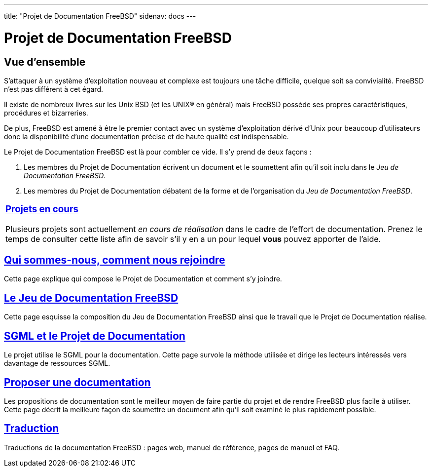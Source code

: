 ---
title: "Projet de Documentation FreeBSD"
sidenav: docs
---

= Projet de Documentation FreeBSD

== Vue d'ensemble

S'attaquer à un système d'exploitation nouveau et complexe est toujours une tâche difficile, quelque soit sa convivialité. FreeBSD n'est pas différent à cet égard.

Il existe de nombreux livres sur les Unix BSD (et les UNIX(R) en général) mais FreeBSD possède ses propres caractéristiques, procédures et bizarreries.

De plus, FreeBSD est amené à être le premier contact avec un système d'exploitation dérivé d'Unix pour beaucoup d'utilisateurs donc la disponibilité d'une documentation précise et de haute qualité est indispensable.

Le Projet de Documentation FreeBSD est là pour combler ce vide. Il s'y prend de deux façons :

. Les membres du Projet de Documentation écrivent un document et le soumettent afin qu'il soit inclu dans le _Jeu de Documentation FreeBSD_.
. Les membres du Projet de Documentation débatent de la forme et de l'organisation du _Jeu de Documentation FreeBSD_.

[.tblbasic]
[width="100%",cols="100%",]
|===
a|
[.center]
=== link:current[Projets en cours]

Plusieurs projets sont actuellement _en cours de réalisation_ dans le cadre de l'effort de documentation. Prenez le temps de consulter cette liste afin de savoir s'il y en a un pour lequel *vous* pouvez apporter de l'aide.

|===

== link:who[Qui sommes-nous, comment nous rejoindre]

Cette page explique qui compose le Projet de Documentation et comment s'y joindre.

== link:doc-set[Le Jeu de Documentation FreeBSD]

Cette page esquisse la composition du Jeu de Documentation FreeBSD ainsi que le travail que le Projet de Documentation réalise.

== link:sgml[SGML et le Projet de Documentation]

Le projet utilise le SGML pour la documentation. Cette page survole la méthode utilisée et dirige les lecteurs intéressés vers davantage de ressources SGML.

== link:submitting[Proposer une documentation]

Les propositions de documentation sont le meilleur moyen de faire partie du projet et de rendre FreeBSD plus facile à utiliser. Cette page décrit la meilleure façon de soumettre un document afin qu'il soit examiné le plus rapidement possible.

== link:translations[Traduction]

Traductions de la documentation FreeBSD : pages web, manuel de référence, pages de manuel et FAQ.

